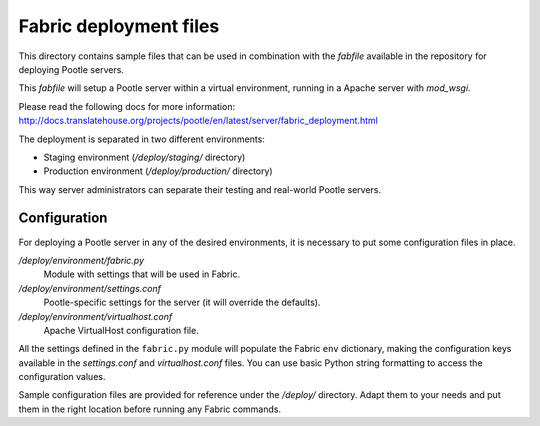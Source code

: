 
Fabric deployment files
=======================

This directory contains sample files that can be used in combination with
the *fabfile* available in the repository for deploying Pootle servers.

This *fabfile* will setup a Pootle server within a virtual environment,
running in a Apache server with *mod_wsgi*.

Please read the following docs for more information:
http://docs.translatehouse.org/projects/pootle/en/latest/server/fabric_deployment.html

The deployment is separated in two different environments:

- Staging environment (*/deploy/staging/* directory)
- Production environment (*/deploy/production/* directory)

This way server administrators can separate their testing and real-world
Pootle servers.


Configuration
-------------

For deploying a Pootle server in any of the desired environments, it is
necessary to put some configuration files in place.

*/deploy/environment/fabric.py*
  Module with settings that will be used in Fabric.

*/deploy/environment/settings.conf*
  Pootle-specific settings for the server (it will override the defaults).

*/deploy/environment/virtualhost.conf*
  Apache VirtualHost configuration file.

All the settings defined in the ``fabric.py`` module will populate the Fabric
``env`` dictionary, making the configuration keys available in the
*settings.conf* and *virtualhost.conf* files. You can use basic Python string
formatting to access the configuration values.

Sample configuration files are provided for reference under the */deploy/*
directory. Adapt them to your needs and put them in the right location before
running any Fabric commands.

